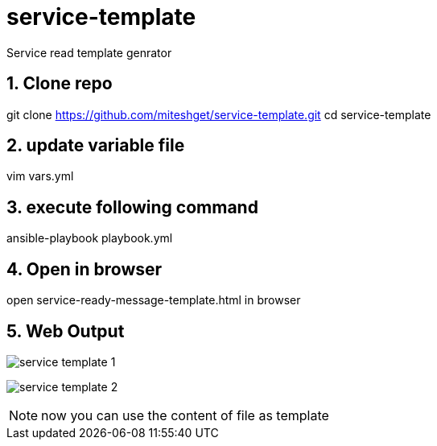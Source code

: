 :imagesdir: ./images
:linkattrs:
:numbered:

= service-template
Service read template genrator


== Clone repo
git clone https://github.com/miteshget/service-template.git
cd service-template

== update variable file
vim vars.yml

== execute following command
ansible-playbook playbook.yml

== Open in browser
open service-ready-message-template.html in browser

== Web Output 
image:service_template_1.png[]

image:service_template_2.png[]

NOTE: now you can use the content of file as template 